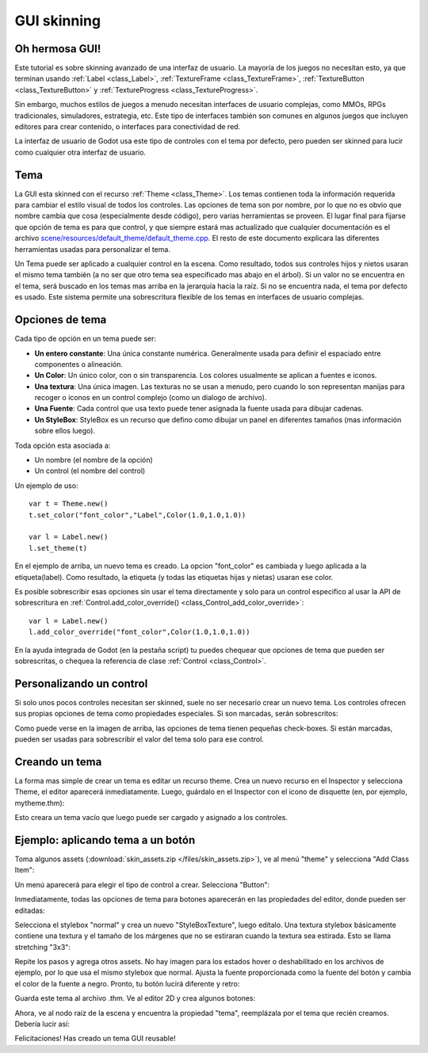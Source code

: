 .. _doc_gui_skinning:

GUI skinning
============

Oh hermosa GUI!
---------------

Este tutorial es sobre skinning avanzado de una interfaz de usuario.
La mayoría de los juegos no necesitan esto, ya que terminan usando
:ref:`Label <class_Label>`, :ref:`TextureFrame <class_TextureFrame>`,
:ref:`TextureButton <class_TextureButton>` y
:ref:`TextureProgress <class_TextureProgress>`.

Sin embargo, muchos estilos de juegos a menudo necesitan interfaces de
usuario complejas, como MMOs, RPGs tradicionales, simuladores,
estrategia, etc. Este tipo de interfaces también son comunes en algunos
juegos que incluyen editores para crear contenido, o interfaces para
conectividad de red.

La interfaz de usuario de Godot usa este tipo de controles con el tema
por defecto, pero pueden ser skinned para lucir como cualquier otra
interfaz de usuario.

Tema
-----

La GUI esta skinned con el recurso :ref:`Theme <class_Theme>`.
Los temas contienen toda la información requerida para cambiar el estilo
visual de todos los controles. Las opciones de tema son por nombre, por
lo que no es obvio que nombre cambia que cosa (especialmente desde
código), pero varias herramientas se proveen. El lugar final para fijarse
que opción de tema es para que control, y que siempre estará mas
actualizado que cualquier documentación es el archivo
`scene/resources/default_theme/default_theme.cpp
<https://github.com/godotengine/godot/blob/master/scene/resources/default_theme/default_theme.cpp>`__.
El resto de este documento explicara las diferentes herramientas usadas
para personalizar el tema.

Un Tema puede ser aplicado a cualquier control en la escena. Como
resultado, todos sus controles hijos y nietos usaran el mismo tema
también (a no ser que otro tema sea especificado mas abajo en el árbol).
Si un valor no se encuentra en el tema, será buscado en los temas mas
arriba en la jerarquía hacia la raíz. Si no se encuentra nada, el tema
por defecto es usado. Este sistema permite una sobrescritura flexible de
los temas en interfaces de usuario complejas.

Opciones de tema
----------------

Cada tipo de opción en un tema puede ser:

-  **Un entero constante**: Una única constante numérica. Generalmente
   usada para definir el espaciado entre componentes o alineación.
-  **Un Color**: Un único color, con o sin transparencia. Los colores
   usualmente se aplican a fuentes e iconos.
-  **Una textura**: Una única imagen. Las texturas no se usan a menudo,
   pero cuando lo son representan manijas para recoger o iconos en un
   control complejo (como un dialogo de archivo).
-  **Una Fuente**: Cada control que usa texto puede tener asignada la
   fuente usada para dibujar cadenas.
-  **Un StyleBox**: StyleBox es un recurso que defino como dibujar un
   panel en diferentes tamaños (mas información sobre ellos luego).

Toda opción esta asociada a:

-  Un nombre (el nombre de la opción)
-  Un control (el nombre del control)

Un ejemplo de uso:

::

    var t = Theme.new()
    t.set_color("font_color","Label",Color(1.0,1.0,1.0))

    var l = Label.new()
    l.set_theme(t)

En el ejemplo de arriba, un nuevo tema es creado. La opcion "font_color"
es cambiada y luego aplicada a la etiqueta(label). Como resultado,
la etiqueta (y todas las etiquetas hijas y nietas) usaran ese color.

Es posible sobrescribir esas opciones sin usar el tema directamente y
solo para un control especifico al usar la API de sobrescritura en
:ref:`Control.add_color_override() <class_Control_add_color_override>`:

::

    var l = Label.new()
    l.add_color_override("font_color",Color(1.0,1.0,1.0))


En la ayuda integrada de Godot (en la pestaña script) tu puedes chequear
que opciones de tema que pueden ser sobrescritas, o chequea la referencia
de clase :ref:`Control <class_Control>`.

Personalizando un control
-------------------------

Si solo unos pocos controles necesitan ser skinned, suele no ser necesario
crear un nuevo tema. Los controles ofrecen sus propias opciones de tema
como propiedades especiales. Si son marcadas, serán sobrescritos:

.. image:: /img/themecheck.png

Como puede verse en la imagen de arriba, las opciones de tema tienen
pequeñas check-boxes. Si están marcadas, pueden ser usadas para
sobrescribir el valor del tema solo para ese control.

Creando un tema
---------------

La forma mas simple de crear un tema es editar un recurso theme.
Crea un nuevo recurso en el Inspector y selecciona Theme, el editor
aparecerá inmediatamente. Luego, guárdalo en el Inspector con el icono
de disquette (en, por ejemplo, mytheme.thm):

.. image:: /img/themecheck.png

Esto creara un tema vacío que luego puede ser cargado y asignado a
los controles.

Ejemplo: aplicando tema a un botón
----------------------------------

Toma algunos assets (:download:`skin_assets.zip </files/skin_assets.zip>`),
ve al menú "theme" y selecciona "Add Class Item":

.. image:: /img/themeci.png

Un menú aparecerá para elegir el tipo de control a crear. Selecciona
"Button":

.. image:: /img/themeci2.png

Inmediatamente, todas las opciones de tema para botones aparecerán en las
propiedades del editor, donde pueden ser editadas:

.. image:: /img/themeci3.png

Selecciona el stylebox "normal" y crea un nuevo "StyleBoxTexture", luego
edítalo. Una textura stylebox básicamente contiene una textura y el
tamaño de los márgenes que no se estiraran cuando la textura sea
estirada. Esto se llama stretching "3x3":

.. image:: /img/sb1.png

Repite los pasos y agrega otros assets. No hay imagen para los estados
hover o deshabilitado en los archivos de ejemplo, por lo que usa el mismo
stylebox que normal. Ajusta la fuente proporcionada como la fuente del
botón y cambia el color de la fuente a negro. Pronto, tu botón lucirá
diferente y retro:

.. image:: /img/sb2.png

Guarda este tema al archivo .thm. Ve al editor 2D y crea algunos botones:

.. image:: /img/skinbuttons1.png

Ahora, ve al nodo raíz de la escena y encuentra la propiedad "tema",
reemplázala por el tema que recién creamos. Debería lucir así:

.. image:: /img/skinbuttons2.png

Felicitaciones! Has creado un tema GUI reusable!
